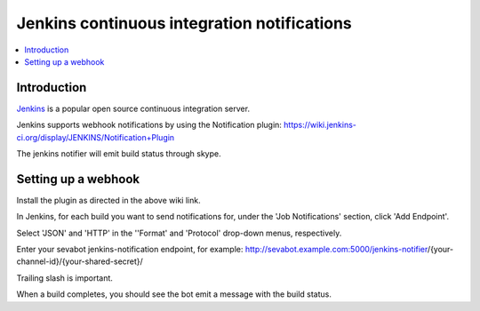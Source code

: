 ============================================================
Jenkins continuous integration notifications
============================================================

.. contents:: :local:

Introduction
===============

`Jenkins <http://jenkins-ci.org/>`_ is a popular open source continuous integration server.

Jenkins supports webhook notifications by using the Notification plugin:
https://wiki.jenkins-ci.org/display/JENKINS/Notification+Plugin

The jenkins notifier will emit build status through skype.

Setting up a webhook
======================

Install the plugin as directed in the above wiki link.

In Jenkins, for each build you want to send notifications for, under the 'Job Notifications' section, click 'Add Endpoint'.

Select 'JSON' and 'HTTP' in the ''Format' and 'Protocol' drop-down menus, respectively.

Enter your sevabot jenkins-notification endpoint, for example:
http://sevabot.example.com:5000/jenkins-notifier/{your-channel-id}/{your-shared-secret}/

Trailing slash is important.

When a build completes, you should see the bot emit a message with the build status.

